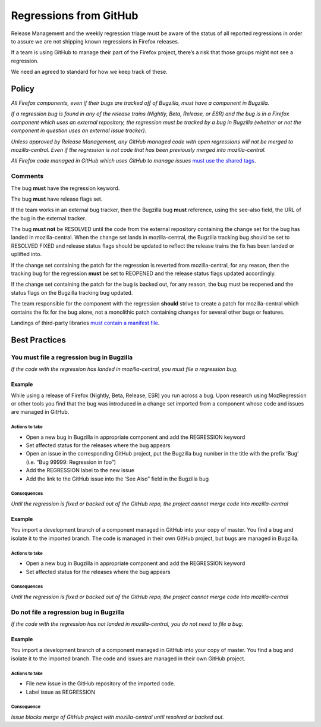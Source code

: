 Regressions from GitHub
=======================

Release Management and the weekly regression triage must be aware of the
status of all reported regressions in order to assure we are not
shipping known regressions in Firefox releases.

If a team is using GitHub to manage their part of the Firefox project,
there’s a risk that those groups might not see a regression.

We need an agreed to standard for how we keep track of these.

Policy
------

*All Firefox components, even if their bugs are tracked off of Bugzilla,
must have a component in Bugzilla.*

*If a regression bug is found in any of the release trains (Nightly,
Beta, Release, or ESR) and the bug is in a Firefox component which uses
an external repository, the regression must be tracked by a bug in
Bugzilla (whether or not the component in question uses an external
issue tracker).*

*Unless approved by Release Management, any GitHub managed code with
open regressions will not be merged to mozilla-central. Even if the
regression is not code that has been previously merged into
mozilla-central.*

*All Firefox code managed in GitHub which uses GitHub to manage
issues*  `must use the shared
tags <https://mozilla.github.io/bmo-harmony/labels>`__.

Comments
~~~~~~~~

The bug **must** have the regression keyword.

The bug **must** have release flags set.

If the team works in an external bug tracker, then the Bugzilla bug
**must** reference, using the see-also field, the URL of the bug in the
external tracker.

The bug **must not** be RESOLVED until the code from the external
repository containing the change set for the bug has landed in
mozilla-central. When the change set lands in mozilla-central, the
Bugzilla tracking bug should be set to RESOLVED FIXED and release status
flags should be updated to reflect the release trains the fix has been
landed or uplifted into.

If the change set containing the patch for the regression is reverted
from mozilla-central, for any reason, then the tracking bug for the
regression **must** be set to REOPENED and the release status flags
updated accordingly.

If the change set containing the patch for the bug is backed out, for
any reason, the bug must be reopened and the status flags on the
Bugzilla tracking bug updated.

The team responsible for the component with the regression **should**
strive to create a patch for mozilla-central which contains the fix for
the bug alone, not a monolithic patch containing changes for several
other bugs or features.

Landings of third-party libraries `must contain a manifest
file <https://docs.google.com/document/d/12ihxPXBo9zBBaU_pBsPrc_wNHds4Upr-PwFfiSHrbu8>`__.

Best Practices
--------------

You must file a regression bug in Bugzilla
~~~~~~~~~~~~~~~~~~~~~~~~~~~~~~~~~~~~~~~~~~

*If the code with the regression has landed in mozilla-central, you must
file a regression bug.*

Example
^^^^^^^

While using a release of Firefox (Nightly, Beta, Release, ESR) you run
across a bug. Upon research using MozRegression or other tools you find
that the bug was introduced in a change set imported from a component
whose code and issues are managed in GitHub.

Actions to take
'''''''''''''''

-  Open a new bug in Bugzilla in appropriate component and add the
   REGRESSION keyword
-  Set affected status for the releases where the bug appears
-  Open an issue in the corresponding GitHub project, put the Bugzilla
   bug number in the title with the prefix ‘Bug’ (i.e. “Bug 99999:
   Regression in foo”)
-  Add the REGRESSION label to the new issue
-  Add the link to the GitHub issue into the ‘See Also” field in the
   Bugzilla bug

Consequences
''''''''''''

*Until the regression is fixed or backed out of the GitHub repo, the
project cannot merge code into mozilla-central*

Example
^^^^^^^

You import a development branch of a component managed in GitHub into
your copy of master. You find a bug and isolate it to the imported
branch. The code is managed in their own GitHub project, but bugs are
managed in Bugzilla.

Actions to take
'''''''''''''''

-  Open a new bug in Bugzilla in appropriate component and add the
   REGRESSION keyword
-  Set affected status for the releases where the bug appears

Consequences
''''''''''''

*Until the regression is fixed or backed out of the GitHub repo, the
project cannot merge code into mozilla-central*

Do not file a regression bug in Bugzilla
~~~~~~~~~~~~~~~~~~~~~~~~~~~~~~~~~~~~~~~~

*If the code with the regression has not landed in mozilla-central, you
do not need to file a bug.*


Example
^^^^^^^

You import a development branch of a component managed in GitHub into
your copy of master. You find a bug and isolate it to the imported
branch. The code and issues are managed in their own GitHub project.


Actions to take
'''''''''''''''

-  File new issue in the GitHub repository of the imported code.
-  Label issue as REGRESSION

Consequence
'''''''''''

*Issue blocks merge of GitHub project with mozilla-central until
resolved or backed out.*
